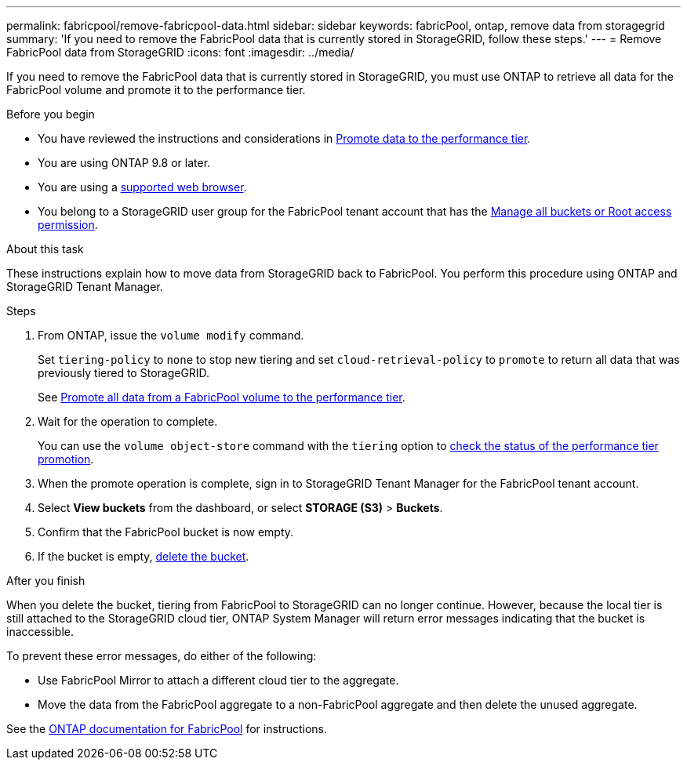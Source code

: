 ---
permalink: fabricpool/remove-fabricpool-data.html
sidebar: sidebar
keywords: fabricPool, ontap, remove data from storagegrid
summary: 'If you need to remove the FabricPool data that is currently stored in StorageGRID, follow these steps.'
---
= Remove FabricPool data from StorageGRID
:icons: font
:imagesdir: ../media/

[.lead]
If you need to remove the FabricPool data that is currently stored in StorageGRID, you must use ONTAP to retrieve all data for the FabricPool volume and promote it to the performance tier.

.Before you begin

* You have reviewed the instructions and considerations in https://docs.netapp.com/us-en/ontap/fabricpool/promote-data-performance-tier-task.html[Promote data to the performance tier^].

* You are using ONTAP 9.8 or later.

* You are using a link:../admin/web-browser-requirements.html[supported web browser].

* You belong to a StorageGRID user group for the FabricPool tenant account that has the link:../tenant/tenant-management-permissions.html[Manage all buckets or Root access permission]. 

.About this task

These instructions explain how to move data from StorageGRID back to FabricPool. You perform this procedure using ONTAP and StorageGRID Tenant Manager.


.Steps

. From ONTAP, issue the `volume modify` command.
+
Set `tiering-policy` to `none` to stop new tiering and set `cloud-retrieval-policy` to `promote` to return all data that was previously tiered to StorageGRID.
+
See https://docs.netapp.com/us-en/ontap/fabricpool/promote-all-data-performance-tier-task.html[Promote all data from a FabricPool volume to the performance tier^].

. Wait for the operation to complete.
+
You can use the `volume object-store` command with the `tiering` option to https://docs.netapp.com/us-en/ontap/fabricpool/check-status-performance-tier-promotion-task.html[check the status of the performance tier promotion^]. 

. When the promote operation is complete, sign in to StorageGRID Tenant Manager for the FabricPool tenant account. 

. Select *View buckets* from the dashboard, or select  *STORAGE (S3)* > *Buckets*.

. Confirm that the FabricPool bucket is now empty. 

. If the bucket is empty, link:../tenant/deleting-s3-bucket.html[delete the bucket].

.After you finish
When you delete the bucket, tiering from FabricPool to StorageGRID can no longer continue. However, because the local tier is still attached to the StorageGRID cloud tier, ONTAP System Manager will return error messages indicating that the bucket is inaccessible.

To prevent these error messages, do either of the following:

* Use FabricPool Mirror to attach a different cloud tier to the aggregate.

* Move the data from the FabricPool aggregate to a non-FabricPool aggregate and then delete the unused aggregate. 

See the https://docs.netapp.com/us-en/ontap/fabricpool/index.html[ONTAP documentation for FabricPool^] for instructions.

